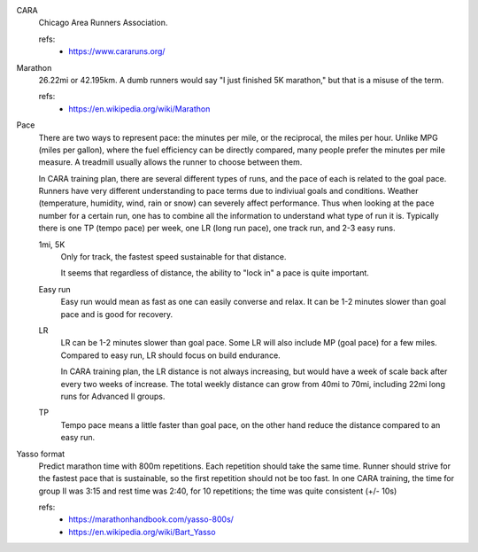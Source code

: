CARA
  Chicago Area Runners Association.

  refs:
    - https://www.cararuns.org/

Marathon
  26.22mi or 42.195km. A dumb runners would say "I just finished 5K marathon," but that is a misuse of the term.

  refs:
    - https://en.wikipedia.org/wiki/Marathon

Pace
  There are two ways to represent pace: the minutes per mile, or the reciprocal, the miles per hour. Unlike MPG (miles per gallon), where the fuel efficiency can be directly compared, many people prefer the minutes per mile measure. A treadmill usually allows the runner to choose between them.

  In CARA training plan, there are several different types of runs, and the pace of each is related to the goal pace. Runners have very different understanding to pace terms due to indiviual goals and conditions. Weather (temperature, humidity, wind, rain or snow) can severely affect performance. Thus when looking at the pace number for a certain run, one has to combine all the information to understand what type of run it is. Typically there is one TP (tempo pace) per week, one LR (long run pace), one track run, and 2-3 easy runs.

  1mi, 5K
    Only for track, the fastest speed sustainable for that distance.

    It seems that regardless of distance, the ability to "lock in" a pace is quite important.

  Easy run
    Easy run would mean as fast as one can easily converse and relax. It can be 1-2 minutes slower than goal pace and is good for recovery.

  LR
    LR can be 1-2 minutes slower than goal pace. Some LR will also include MP (goal pace) for a few miles. Compared to easy run, LR should focus on build endurance.

    In CARA training plan, the LR distance is not always increasing, but would have a week of scale back after every two weeks of increase. The total weekly distance can grow from 40mi to 70mi, including 22mi long runs for Advanced II groups.

  TP
    Tempo pace means a little faster than goal pace, on the other hand reduce the distance compared to an easy run.

Yasso format
  Predict marathon time with 800m repetitions. Each repetition should take the same time. Runner should strive for the fastest pace that is sustainable, so the first repetition should not be too fast. In one CARA training, the time for group II was 3:15 and rest time was 2:40, for 10 repetitions; the time was quite consistent (+/- 10s)

  refs:
    - https://marathonhandbook.com/yasso-800s/
    - https://en.wikipedia.org/wiki/Bart_Yasso
